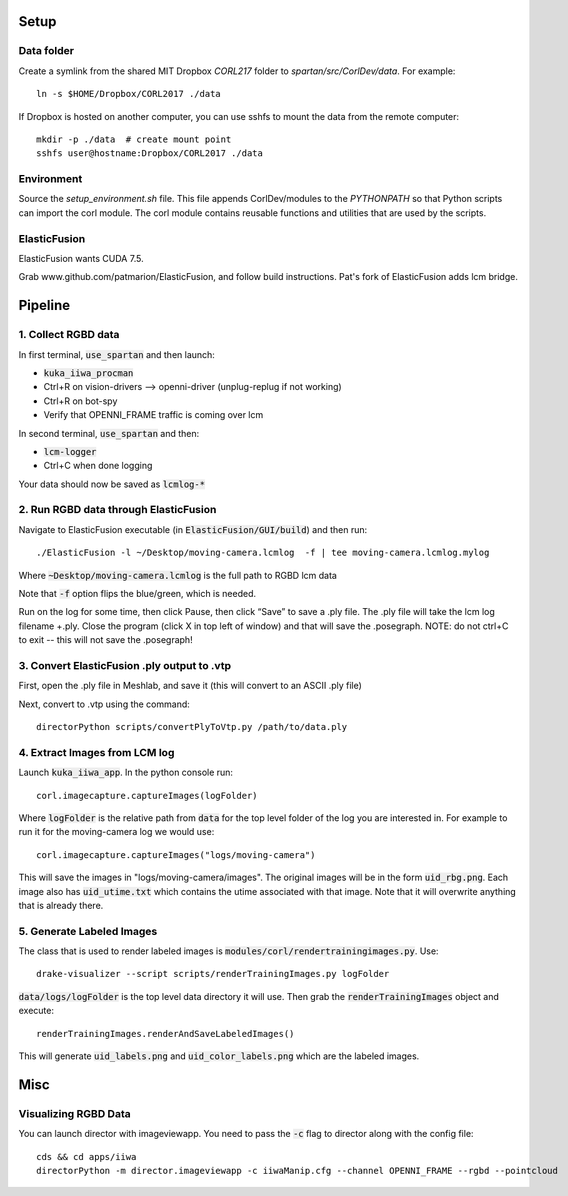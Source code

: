 =====
Setup
=====

Data folder
-----------

Create a symlink from the shared MIT Dropbox `CORL217` folder to `spartan/src/CorlDev/data`.
For example::

    ln -s $HOME/Dropbox/CORL2017 ./data

If Dropbox is hosted on another computer, you can use sshfs to mount the data from the remote computer::

    mkdir -p ./data  # create mount point
    sshfs user@hostname:Dropbox/CORL2017 ./data


Environment
-----------

Source the `setup_environment.sh` file.  This file appends CorlDev/modules
to the `PYTHONPATH` so that Python scripts can import the corl module.
The corl module contains reusable functions and utilities that are used by
the scripts.

ElasticFusion
----

ElasticFusion wants CUDA 7.5.

Grab www.github.com/patmarion/ElasticFusion, and follow build instructions.  Pat's fork of ElasticFusion adds lcm bridge.


====
Pipeline
====

1. Collect RGBD data
----
In first terminal, :code:`use_spartan` and then launch:

- :code:`kuka_iiwa_procman`
- Ctrl+R on vision-drivers --> openni-driver (unplug-replug if not working)
- Ctrl+R on bot-spy
- Verify that OPENNI_FRAME traffic is coming over lcm

In second terminal, :code:`use_spartan` and then:

- :code:`lcm-logger`
- Ctrl+C when done logging

Your data should now be saved as :code:`lcmlog-*`

2. Run RGBD data through ElasticFusion
----

Navigate to ElasticFusion executable (in :code:`ElasticFusion/GUI/build`) and then run::

	./ElasticFusion -l ~/Desktop/moving-camera.lcmlog  -f | tee moving-camera.lcmlog.mylog
	
Where :code:`~Desktop/moving-camera.lcmlog` is the full path to RGBD lcm data

Note that :code:`-f` option flips the blue/green, which is needed.

Run on the log for some time, then click Pause, then click “Save” to save a .ply file.  The .ply file will take the lcm log filename +.ply.  Close the program (click X in top left of window) and that will save the .posegraph.  NOTE: do not ctrl+C to exit -- this will not save the .posegraph!

3. Convert ElasticFusion .ply output to .vtp
----

First, open the .ply file in Meshlab, and save it (this will convert to an ASCII .ply file)

Next, convert to .vtp using the command::

  directorPython scripts/convertPlyToVtp.py /path/to/data.ply


4. Extract Images from LCM log
----

Launch :code:`kuka_iiwa_app`. In the python console run::

	corl.imagecapture.captureImages(logFolder)

Where :code:`logFolder` is the relative path from :code:`data` for the top level folder of the log you are interested in. For example to run it for the moving-camera log we would use::

	corl.imagecapture.captureImages("logs/moving-camera")

This will save the images in "logs/moving-camera/images". The original images will be in the form :code:`uid_rbg.png`. Each image also has :code:`uid_utime.txt` which contains the utime associated with that image. Note that it will overwrite anything that is already there.

5. Generate Labeled Images
----

The class that is used to render labeled images is :code:`modules/corl/rendertrainingimages.py`. Use::
	
	  drake-visualizer --script scripts/renderTrainingImages.py logFolder

:code:`data/logs/logFolder` is the top level data directory it will use. Then grab the :code:`renderTrainingImages` object and execute::

	renderTrainingImages.renderAndSaveLabeledImages()

This will generate :code:`uid_labels.png` and :code:`uid_color_labels.png` which are the labeled images.

====
Misc
====

Visualizing RGBD Data
---------------------

You can launch director with imageviewapp. You need to pass the :code:`-c` flag to director along with the config file::
	
	cds && cd apps/iiwa
	directorPython -m director.imageviewapp -c iiwaManip.cfg --channel OPENNI_FRAME --rgbd --pointcloud
	
	
	
